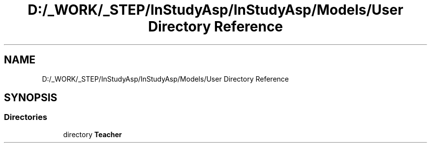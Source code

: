 .TH "D:/_WORK/_STEP/InStudyAsp/InStudyAsp/Models/User Directory Reference" 3 "Fri Sep 22 2017" "InStudyAsp" \" -*- nroff -*-
.ad l
.nh
.SH NAME
D:/_WORK/_STEP/InStudyAsp/InStudyAsp/Models/User Directory Reference
.SH SYNOPSIS
.br
.PP
.SS "Directories"

.in +1c
.ti -1c
.RI "directory \fBTeacher\fP"
.br
.in -1c
